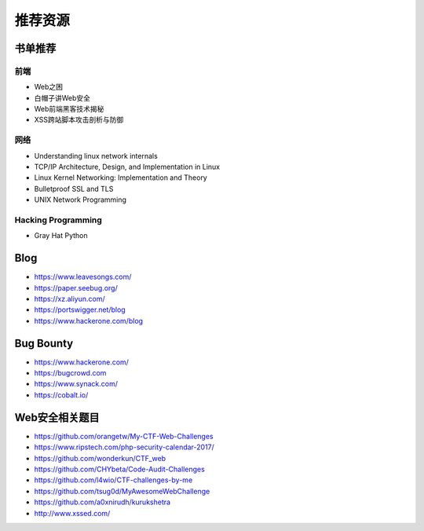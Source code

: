 推荐资源
================================

书单推荐
--------------------------------

前端
~~~~~~~~~~~~~~~~~~~~~~~~~~~~~~~~
- Web之困
- 白帽子讲Web安全
- Web前端黑客技术揭秘
- XSS跨站脚本攻击剖析与防御

网络
~~~~~~~~~~~~~~~~~~~~~~~~~~~~~~~~
- Understanding linux network internals
- TCP/IP Architecture, Design, and Implementation in Linux
- Linux Kernel Networking: Implementation and Theory
- Bulletproof SSL and TLS
- UNIX Network Programming

Hacking Programming
~~~~~~~~~~~~~~~~~~~~~~~~~~~~~~~~
- Gray Hat Python

Blog
--------------------------------
- https://www.leavesongs.com/
- https://paper.seebug.org/
- https://xz.aliyun.com/
- https://portswigger.net/blog
- https://www.hackerone.com/blog

Bug Bounty
--------------------------------
- https://www.hackerone.com/
- https://bugcrowd.com
- https://www.synack.com/
- https://cobalt.io/

Web安全相关题目
--------------------------------
- https://github.com/orangetw/My-CTF-Web-Challenges
- https://www.ripstech.com/php-security-calendar-2017/
- https://github.com/wonderkun/CTF_web
- https://github.com/CHYbeta/Code-Audit-Challenges
- https://github.com/l4wio/CTF-challenges-by-me
- https://github.com/tsug0d/MyAwesomeWebChallenge
- https://github.com/a0xnirudh/kurukshetra
- http://www.xssed.com/
